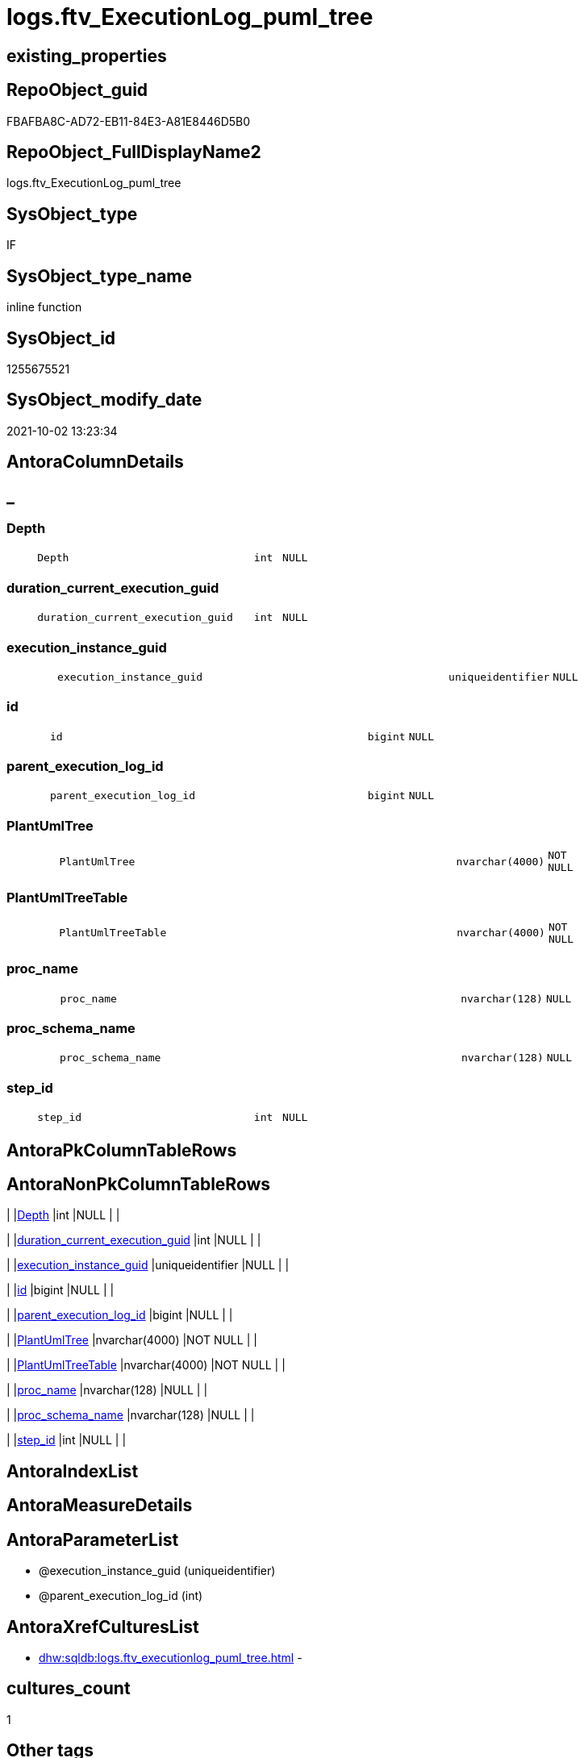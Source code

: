 // tag::HeaderFullDisplayName[]
= logs.ftv_ExecutionLog_puml_tree
// end::HeaderFullDisplayName[]

== existing_properties

// tag::existing_properties[]
:ExistsProperty--antorareferencedlist:
:ExistsProperty--antorareferencinglist:
:ExistsProperty--description:
:ExistsProperty--exampleusage:
:ExistsProperty--is_repo_managed:
:ExistsProperty--is_ssas:
:ExistsProperty--referencedobjectlist:
:ExistsProperty--sql_modules_definition:
:ExistsProperty--AntoraParameterList:
:ExistsProperty--Columns:
// end::existing_properties[]

== RepoObject_guid

// tag::RepoObject_guid[]
FBAFBA8C-AD72-EB11-84E3-A81E8446D5B0
// end::RepoObject_guid[]

== RepoObject_FullDisplayName2

// tag::RepoObject_FullDisplayName2[]
logs.ftv_ExecutionLog_puml_tree
// end::RepoObject_FullDisplayName2[]

== SysObject_type

// tag::SysObject_type[]
IF
// end::SysObject_type[]

== SysObject_type_name

// tag::SysObject_type_name[]
inline function
// end::SysObject_type_name[]

== SysObject_id

// tag::SysObject_id[]
1255675521
// end::SysObject_id[]

== SysObject_modify_date

// tag::SysObject_modify_date[]
2021-10-02 13:23:34
// end::SysObject_modify_date[]

== AntoraColumnDetails

// tag::AntoraColumnDetails[]
[discrete]
== _


[#column-depth]
=== Depth

[cols="d,8m,m,m,m,d"]
|===
|
|Depth
|int
|NULL
|
|
|===


[#column-durationunderlinecurrentunderlineexecutionunderlineguid]
=== duration_current_execution_guid

[cols="d,8m,m,m,m,d"]
|===
|
|duration_current_execution_guid
|int
|NULL
|
|
|===


[#column-executionunderlineinstanceunderlineguid]
=== execution_instance_guid

[cols="d,8m,m,m,m,d"]
|===
|
|execution_instance_guid
|uniqueidentifier
|NULL
|
|
|===


[#column-id]
=== id

[cols="d,8m,m,m,m,d"]
|===
|
|id
|bigint
|NULL
|
|
|===


[#column-parentunderlineexecutionunderlinelogunderlineid]
=== parent_execution_log_id

[cols="d,8m,m,m,m,d"]
|===
|
|parent_execution_log_id
|bigint
|NULL
|
|
|===


[#column-plantumltree]
=== PlantUmlTree

[cols="d,8m,m,m,m,d"]
|===
|
|PlantUmlTree
|nvarchar(4000)
|NOT NULL
|
|
|===


[#column-plantumltreetable]
=== PlantUmlTreeTable

[cols="d,8m,m,m,m,d"]
|===
|
|PlantUmlTreeTable
|nvarchar(4000)
|NOT NULL
|
|
|===


[#column-procunderlinename]
=== proc_name

[cols="d,8m,m,m,m,d"]
|===
|
|proc_name
|nvarchar(128)
|NULL
|
|
|===


[#column-procunderlineschemaunderlinename]
=== proc_schema_name

[cols="d,8m,m,m,m,d"]
|===
|
|proc_schema_name
|nvarchar(128)
|NULL
|
|
|===


[#column-stepunderlineid]
=== step_id

[cols="d,8m,m,m,m,d"]
|===
|
|step_id
|int
|NULL
|
|
|===


// end::AntoraColumnDetails[]

== AntoraPkColumnTableRows

// tag::AntoraPkColumnTableRows[]










// end::AntoraPkColumnTableRows[]

== AntoraNonPkColumnTableRows

// tag::AntoraNonPkColumnTableRows[]
|
|<<column-depth>>
|int
|NULL
|
|

|
|<<column-durationunderlinecurrentunderlineexecutionunderlineguid>>
|int
|NULL
|
|

|
|<<column-executionunderlineinstanceunderlineguid>>
|uniqueidentifier
|NULL
|
|

|
|<<column-id>>
|bigint
|NULL
|
|

|
|<<column-parentunderlineexecutionunderlinelogunderlineid>>
|bigint
|NULL
|
|

|
|<<column-plantumltree>>
|nvarchar(4000)
|NOT NULL
|
|

|
|<<column-plantumltreetable>>
|nvarchar(4000)
|NOT NULL
|
|

|
|<<column-procunderlinename>>
|nvarchar(128)
|NULL
|
|

|
|<<column-procunderlineschemaunderlinename>>
|nvarchar(128)
|NULL
|
|

|
|<<column-stepunderlineid>>
|int
|NULL
|
|

// end::AntoraNonPkColumnTableRows[]

== AntoraIndexList

// tag::AntoraIndexList[]

// end::AntoraIndexList[]

== AntoraMeasureDetails

// tag::AntoraMeasureDetails[]

// end::AntoraMeasureDetails[]

== AntoraParameterList

// tag::AntoraParameterList[]
* @execution_instance_guid (uniqueidentifier)
* @parent_execution_log_id (int)
// end::AntoraParameterList[]

== AntoraXrefCulturesList

// tag::AntoraXrefCulturesList[]
* xref:dhw:sqldb:logs.ftv_executionlog_puml_tree.adoc[] - 
// end::AntoraXrefCulturesList[]

== cultures_count

// tag::cultures_count[]
1
// end::cultures_count[]

== Other tags

source: property.RepoObjectProperty_cross As rop_cross


=== additional_reference_csv

// tag::additional_reference_csv[]

// end::additional_reference_csv[]


=== AdocUspSteps

// tag::adocuspsteps[]

// end::adocuspsteps[]


=== AntoraReferencedList

// tag::antorareferencedlist[]
* xref:logs.executionlog_gross.adoc[]
// end::antorareferencedlist[]


=== AntoraReferencingList

// tag::antorareferencinglist[]
* xref:logs.ftv_executionlog_puml_tree_per_execution.adoc[]
// end::antorareferencinglist[]


=== Description

// tag::description[]

* xref:sqldb:logs.ftv_executionlog_puml_tree.adoc[] uses xref:sqldb:logs.executionlog.adoc[] to create PlantUML code for procedure execution
* Only procedure calls are considered, not "normal code".
** PlantUmlTree
+
[code,plantuml]
------
@startsalt
{
{T
'Procedure  <1>
+ [repo].[usp_main]
++ [repo].[usp_sync_guid]
+++ [repo].[usp_sync_guid_RepoSchema]
+++ [repo].[usp_sync_guid_RepoObject]
++++ [graph].[usp_PERSIST_RepoObject]
+++ [repo].[usp_sync_guid_RepoObjectColumn]
++++ [graph].[usp_PERSIST_RepoObjectColumn]
++ [reference].[usp_update_Referencing_Count]
++ [repo].[usp_index_inheritance]
+++ [repo].[usp_PERSIST_IndexColumn_ReferencedReferencing_HasFullColumnsInReferencing_T]
+++ [repo].[usp_Index_finish]
++++ [repo].[usp_Index_Settings]
++++ [graph].[usp_PERSIST_Index]
++ [repo].[usp_Index_ForeignKey]
+++ [repo].[usp_PERSIST_ForeignKey_Indexes_union_T]
+++ [repo].[usp_Index_finish]
++++ [repo].[usp_Index_Settings]
++++ [graph].[usp_PERSIST_Index]
++ [repo].[usp_RepoObjectColumn_update_RepoObjectColumn_column_id]
++ [uspgenerator].[usp_GeneratorUsp_insert_update_persistence]
++ [property].[usp_RepoObject_Inheritance]
++ [property].[usp_RepoObjectColumn_Inheritance]
} <1>
}
@endsalt
------
<1> you need to add header and footer around the generated code, which contains only the lines starting with '+' 
** PlantUmlTreeTable
+
[code,plantuml]
------
@startsalt
{
{T
Procedure  |  Duration <1>
+ [repo].[usp_main]  |  243
++ [repo].[usp_sync_guid]  |  12
+++ [repo].[usp_sync_guid_RepoSchema]  |  0
+++ [repo].[usp_sync_guid_RepoObject]  |  3
++++ [graph].[usp_PERSIST_RepoObject]  |  0
+++ [repo].[usp_sync_guid_RepoObjectColumn]  |  4
++++ [graph].[usp_PERSIST_RepoObjectColumn]  |  0
++ [reference].[usp_update_Referencing_Count]  |  13
++ [repo].[usp_index_inheritance]  |  31
+++ [repo].[usp_PERSIST_IndexColumn_ReferencedReferencing_HasFullColumnsInReferencing_T]  |  12
+++ [repo].[usp_Index_finish]  |  8
++++ [repo].[usp_Index_Settings]  |  1
++++ [graph].[usp_PERSIST_Index]  |  0
++ [repo].[usp_Index_ForeignKey]  |  9
+++ [repo].[usp_PERSIST_ForeignKey_Indexes_union_T]  |  1
+++ [repo].[usp_Index_finish]  |  1
++++ [repo].[usp_Index_Settings]  |  1
++++ [graph].[usp_PERSIST_Index]  |  0
++ [repo].[usp_RepoObjectColumn_update_RepoObjectColumn_column_id]  |  1
++ [uspgenerator].[usp_GeneratorUsp_insert_update_persistence]  |  53
++ [property].[usp_RepoObject_Inheritance]  |  3
++ [property].[usp_RepoObjectColumn_Inheritance]  |  30
} <1>
}
@endsalt
------
<1> you need to add header and footer around the generated code, which contains only the lines starting with '+' 

results:

[plantuml, dhw-treeTable-ExecutionLog-usp_main, svg]
....
@startsalt
{
{T
Procedure  |  Duration <1>
+ [repo].[usp_main]  |  243
++ [repo].[usp_sync_guid]  |  12
+++ [repo].[usp_sync_guid_RepoSchema]  |  0
+++ [repo].[usp_sync_guid_RepoObject]  |  3
++++ [graph].[usp_PERSIST_RepoObject]  |  0
+++ [repo].[usp_sync_guid_RepoObjectColumn]  |  4
++++ [graph].[usp_PERSIST_RepoObjectColumn]  |  0
++ [reference].[usp_update_Referencing_Count]  |  13
++ [repo].[usp_index_inheritance]  |  31
+++ [repo].[usp_PERSIST_IndexColumn_ReferencedReferencing_HasFullColumnsInReferencing_T]  |  12
+++ [repo].[usp_Index_finish]  |  8
++++ [repo].[usp_Index_Settings]  |  1
++++ [graph].[usp_PERSIST_Index]  |  0
++ [repo].[usp_Index_ForeignKey]  |  9
+++ [repo].[usp_PERSIST_ForeignKey_Indexes_union_T]  |  1
+++ [repo].[usp_Index_finish]  |  1
++++ [repo].[usp_Index_Settings]  |  1
++++ [graph].[usp_PERSIST_Index]  |  0
++ [repo].[usp_RepoObjectColumn_update_RepoObjectColumn_column_id]  |  1
++ [uspgenerator].[usp_GeneratorUsp_insert_update_persistence]  |  53
++ [property].[usp_RepoObject_Inheritance]  |  3
++ [property].[usp_RepoObjectColumn_Inheritance]  |  30
}
}
@endsalt
....
// end::description[]


=== ExampleUsage

// tag::exampleusage[]

--get all puml for all executions

Select
    execution_instance_guid
  , id
  , parent_execution_log_id
  , Depth
  , proc_schema_name
  , proc_name
  , step_id
  , duration__current_execution_guid
  , PlantUmlTree
  , PlantUmlTreeTable
From
    logs.ftv_ExecutionLog_puml_tree ( Default, Default )
Order By
    id;

--get the puml for a specific execution

Select
    *
From
    logs.ftv_ExecutionLog_puml_tree ( '069F29D0-829E-4D2B-BAE9-9D032DA1FF22', Default )
Order By
    id;
// end::exampleusage[]


=== exampleUsage_2

// tag::exampleusage_2[]

// end::exampleusage_2[]


=== exampleUsage_3

// tag::exampleusage_3[]

// end::exampleusage_3[]


=== exampleUsage_4

// tag::exampleusage_4[]

// end::exampleusage_4[]


=== exampleUsage_5

// tag::exampleusage_5[]

// end::exampleusage_5[]


=== exampleWrong_Usage

// tag::examplewrong_usage[]

// end::examplewrong_usage[]


=== has_execution_plan_issue

// tag::has_execution_plan_issue[]

// end::has_execution_plan_issue[]


=== has_get_referenced_issue

// tag::has_get_referenced_issue[]

// end::has_get_referenced_issue[]


=== has_history

// tag::has_history[]

// end::has_history[]


=== has_history_columns

// tag::has_history_columns[]

// end::has_history_columns[]


=== InheritanceType

// tag::inheritancetype[]

// end::inheritancetype[]


=== is_persistence

// tag::is_persistence[]

// end::is_persistence[]


=== is_persistence_check_duplicate_per_pk

// tag::is_persistence_check_duplicate_per_pk[]

// end::is_persistence_check_duplicate_per_pk[]


=== is_persistence_check_for_empty_source

// tag::is_persistence_check_for_empty_source[]

// end::is_persistence_check_for_empty_source[]


=== is_persistence_delete_changed

// tag::is_persistence_delete_changed[]

// end::is_persistence_delete_changed[]


=== is_persistence_delete_missing

// tag::is_persistence_delete_missing[]

// end::is_persistence_delete_missing[]


=== is_persistence_insert

// tag::is_persistence_insert[]

// end::is_persistence_insert[]


=== is_persistence_truncate

// tag::is_persistence_truncate[]

// end::is_persistence_truncate[]


=== is_persistence_update_changed

// tag::is_persistence_update_changed[]

// end::is_persistence_update_changed[]


=== is_repo_managed

// tag::is_repo_managed[]
0
// end::is_repo_managed[]


=== is_ssas

// tag::is_ssas[]
0
// end::is_ssas[]


=== microsoft_database_tools_support

// tag::microsoft_database_tools_support[]

// end::microsoft_database_tools_support[]


=== MS_Description

// tag::ms_description[]

// end::ms_description[]


=== persistence_source_RepoObject_fullname

// tag::persistence_source_repoobject_fullname[]

// end::persistence_source_repoobject_fullname[]


=== persistence_source_RepoObject_fullname2

// tag::persistence_source_repoobject_fullname2[]

// end::persistence_source_repoobject_fullname2[]


=== persistence_source_RepoObject_guid

// tag::persistence_source_repoobject_guid[]

// end::persistence_source_repoobject_guid[]


=== persistence_source_RepoObject_xref

// tag::persistence_source_repoobject_xref[]

// end::persistence_source_repoobject_xref[]


=== pk_index_guid

// tag::pk_index_guid[]

// end::pk_index_guid[]


=== pk_IndexPatternColumnDatatype

// tag::pk_indexpatterncolumndatatype[]

// end::pk_indexpatterncolumndatatype[]


=== pk_IndexPatternColumnName

// tag::pk_indexpatterncolumnname[]

// end::pk_indexpatterncolumnname[]


=== pk_IndexSemanticGroup

// tag::pk_indexsemanticgroup[]

// end::pk_indexsemanticgroup[]


=== ReferencedObjectList

// tag::referencedobjectlist[]
* [logs].[ExecutionLog_gross]
// end::referencedobjectlist[]


=== usp_persistence_RepoObject_guid

// tag::usp_persistence_repoobject_guid[]

// end::usp_persistence_repoobject_guid[]


=== UspExamples

// tag::uspexamples[]

// end::uspexamples[]


=== uspgenerator_usp_id

// tag::uspgenerator_usp_id[]

// end::uspgenerator_usp_id[]


=== UspParameters

// tag::uspparameters[]

// end::uspparameters[]

== Boolean Attributes

source: property.RepoObjectProperty WHERE property_int = 1

// tag::boolean_attributes[]

// end::boolean_attributes[]

== sql_modules_definition

// tag::sql_modules_definition[]
[%collapsible]
=======
[source,sql,numbered]
----

/*
<<property_start>>Description 
* xref:sqldb:logs.ftv_executionlog_puml_tree.adoc[] uses xref:sqldb:logs.executionlog.adoc[] to create PlantUML code for procedure execution
* Only procedure calls are considered, not "normal code".
** PlantUmlTree
+
[code,plantuml]
------
@startsalt
{
{T
'Procedure  <1>
+ [repo].[usp_main]
++ [repo].[usp_sync_guid]
+++ [repo].[usp_sync_guid_RepoSchema]
+++ [repo].[usp_sync_guid_RepoObject]
++++ [graph].[usp_PERSIST_RepoObject]
+++ [repo].[usp_sync_guid_RepoObjectColumn]
++++ [graph].[usp_PERSIST_RepoObjectColumn]
++ [reference].[usp_update_Referencing_Count]
++ [repo].[usp_index_inheritance]
+++ [repo].[usp_PERSIST_IndexColumn_ReferencedReferencing_HasFullColumnsInReferencing_T]
+++ [repo].[usp_Index_finish]
++++ [repo].[usp_Index_Settings]
++++ [graph].[usp_PERSIST_Index]
++ [repo].[usp_Index_ForeignKey]
+++ [repo].[usp_PERSIST_ForeignKey_Indexes_union_T]
+++ [repo].[usp_Index_finish]
++++ [repo].[usp_Index_Settings]
++++ [graph].[usp_PERSIST_Index]
++ [repo].[usp_RepoObjectColumn_update_RepoObjectColumn_column_id]
++ [uspgenerator].[usp_GeneratorUsp_insert_update_persistence]
++ [property].[usp_RepoObject_Inheritance]
++ [property].[usp_RepoObjectColumn_Inheritance]
} <1>
}
@endsalt
------
<1> you need to add header and footer around the generated code, which contains only the lines starting with '+' 
** PlantUmlTreeTable
+
[code,plantuml]
------
@startsalt
{
{T
Procedure  |  Duration <1>
+ [repo].[usp_main]  |  243
++ [repo].[usp_sync_guid]  |  12
+++ [repo].[usp_sync_guid_RepoSchema]  |  0
+++ [repo].[usp_sync_guid_RepoObject]  |  3
++++ [graph].[usp_PERSIST_RepoObject]  |  0
+++ [repo].[usp_sync_guid_RepoObjectColumn]  |  4
++++ [graph].[usp_PERSIST_RepoObjectColumn]  |  0
++ [reference].[usp_update_Referencing_Count]  |  13
++ [repo].[usp_index_inheritance]  |  31
+++ [repo].[usp_PERSIST_IndexColumn_ReferencedReferencing_HasFullColumnsInReferencing_T]  |  12
+++ [repo].[usp_Index_finish]  |  8
++++ [repo].[usp_Index_Settings]  |  1
++++ [graph].[usp_PERSIST_Index]  |  0
++ [repo].[usp_Index_ForeignKey]  |  9
+++ [repo].[usp_PERSIST_ForeignKey_Indexes_union_T]  |  1
+++ [repo].[usp_Index_finish]  |  1
++++ [repo].[usp_Index_Settings]  |  1
++++ [graph].[usp_PERSIST_Index]  |  0
++ [repo].[usp_RepoObjectColumn_update_RepoObjectColumn_column_id]  |  1
++ [uspgenerator].[usp_GeneratorUsp_insert_update_persistence]  |  53
++ [property].[usp_RepoObject_Inheritance]  |  3
++ [property].[usp_RepoObjectColumn_Inheritance]  |  30
} <1>
}
@endsalt
------
<1> you need to add header and footer around the generated code, which contains only the lines starting with '+' 

results:

[plantuml, dhw-treeTable-ExecutionLog-usp_main, svg]
....
@startsalt
{
{T
Procedure  |  Duration <1>
+ [repo].[usp_main]  |  243
++ [repo].[usp_sync_guid]  |  12
+++ [repo].[usp_sync_guid_RepoSchema]  |  0
+++ [repo].[usp_sync_guid_RepoObject]  |  3
++++ [graph].[usp_PERSIST_RepoObject]  |  0
+++ [repo].[usp_sync_guid_RepoObjectColumn]  |  4
++++ [graph].[usp_PERSIST_RepoObjectColumn]  |  0
++ [reference].[usp_update_Referencing_Count]  |  13
++ [repo].[usp_index_inheritance]  |  31
+++ [repo].[usp_PERSIST_IndexColumn_ReferencedReferencing_HasFullColumnsInReferencing_T]  |  12
+++ [repo].[usp_Index_finish]  |  8
++++ [repo].[usp_Index_Settings]  |  1
++++ [graph].[usp_PERSIST_Index]  |  0
++ [repo].[usp_Index_ForeignKey]  |  9
+++ [repo].[usp_PERSIST_ForeignKey_Indexes_union_T]  |  1
+++ [repo].[usp_Index_finish]  |  1
++++ [repo].[usp_Index_Settings]  |  1
++++ [graph].[usp_PERSIST_Index]  |  0
++ [repo].[usp_RepoObjectColumn_update_RepoObjectColumn_column_id]  |  1
++ [uspgenerator].[usp_GeneratorUsp_insert_update_persistence]  |  53
++ [property].[usp_RepoObject_Inheritance]  |  3
++ [property].[usp_RepoObjectColumn_Inheritance]  |  30
}
}
@endsalt
....
<<property_end>> 

<<property_start>>exampleUsage 
--get all puml for all executions

Select
    execution_instance_guid
  , id
  , parent_execution_log_id
  , Depth
  , proc_schema_name
  , proc_name
  , step_id
  , duration__current_execution_guid
  , PlantUmlTree
  , PlantUmlTreeTable
From
    logs.ftv_ExecutionLog_puml_tree ( Default, Default )
Order By
    id;

--get the puml for a specific execution

Select
    *
From
    logs.ftv_ExecutionLog_puml_tree ( '069F29D0-829E-4D2B-BAE9-9D032DA1FF22', Default )
Order By
    id;
<<property_end>> 
*/
CREATE Function [logs].[ftv_ExecutionLog_puml_tree]
(
    @execution_instance_guid UniqueIdentifier = Null
  , @parent_execution_log_id Int              = Null
)
Returns Table
As
Return
(
    With
    tree
    As
        --tree is recursive to solve parent child hierarchies
        (
        Select
            execution_instance_guid
          , id
          , parent_execution_log_id
          , 1                               As Depth
          , proc_schema_name
          , proc_name
          , step_id
          , duration_current_execution_guid
        From
            logs.ExecutionLog_gross
        Where
            (
                id                      = @parent_execution_log_id
                Or @parent_execution_log_id Is Null
                   And parent_execution_log_id Is Null
            )
            And
            (
                execution_instance_guid = @execution_instance_guid
                Or @execution_instance_guid Is Null
            )
            And step_id                 = 1
        Union All
        Select
            child.execution_instance_guid
          , child.id
          , child.parent_execution_log_id
          , parent.Depth + 1
          , child.proc_schema_name
          , child.proc_name
          , child.step_id
          , child.duration_current_execution_guid
        From
            logs.ExecutionLog_gross As child
            Inner Join
                tree                As parent
                    On
                    child.parent_execution_log_id = parent.id
        Where
            --
            child.execution_instance_guid = parent.execution_instance_guid
            And child.step_id             = 1
        )
    Select
        *
      , PlantUmlTree      = Concat (
                                       Replicate ( '+', Depth )
                                     , ' '
                                     , QuoteName ( proc_schema_name )
                                     , '.'
                                     , QuoteName ( proc_name )
                                   )
      , PlantUmlTreeTable = Concat (
                                       Replicate ( '+', Depth )
                                     , ' '
                                     , QuoteName ( proc_schema_name )
                                     , '.'
                                     , QuoteName ( proc_name )
                                     , '  |  '
                                     , duration_current_execution_guid
                                   )
    From
        tree
);
----
=======
// end::sql_modules_definition[]


